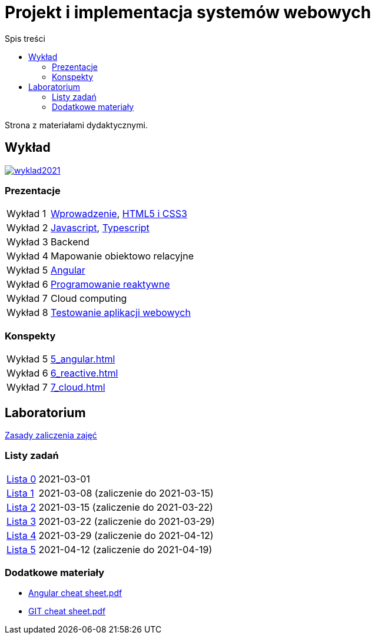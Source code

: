 = Projekt i implementacja systemów webowych
:release-tag: 2021.02.15
:toc: left
:toc-title: Spis treści

Strona z materiałami dydaktycznymi.

== Wykład

image::https://badges.gitter.im/pwr-piisw/wyklad2021.svg[link=https://gitter.im/pwr-piisw/wyklad2021?utm_source=badge&utm_medium=badge&utm_campaign=pr-badge]

=== Prezentacje

[horizontal]
Wykład 1:: https://pwr-piisw.github.io/wyklady/01_wprowadzenie.html#/[Wprowadzenie], https://pwr-piisw.github.io/wyklady/04_html.html#/[HTML5 i CSS3]
Wykład 2:: https://pwr-piisw.github.io/wyklady/06_javascript.html#/[Javascript], https://pwr-piisw.github.io/wyklady/07_typescript.html#/[Typescript]
Wykład 3:: Backend
Wykład 4:: Mapowanie obiektowo relacyjne
Wykład 5:: https://pwr-piisw.github.io/wyklady/angular_1.html#/[Angular]
Wykład 6:: https://pwr-piisw.github.io/wyklady/reactive.html#/[Programowanie reaktywne]
Wykład 7:: Cloud computing
Wykład 8:: https://pwr-piisw.github.io/wyklady/frontend-testing.html#/[Testowanie aplikacji webowych]

=== Konspekty

[horizontal]
Wykład 5:: xref:5_angular.adoc[]
Wykład 6:: xref:6_reactive.adoc[]
Wykład 7:: xref:7_cloud.adoc[]

== Laboratorium

xref:laboratorium.adoc[Zasady zaliczenia zajęć]

=== Listy zadań

[horizontal]
https://github.com/pwr-piisw/materialy/releases/download/{release-tag}/lista_0.pdf[Lista 0]:: 2021-03-01
https://github.com/pwr-piisw/materialy/releases/download/{release-tag}/lista_1.pdf[Lista 1]:: 2021-03-08 (zaliczenie do 2021-03-15)
https://github.com/pwr-piisw/materialy/releases/download/{release-tag}/lista_2.pdf[Lista 2]:: 2021-03-15 (zaliczenie do 2021-03-22)
https://github.com/pwr-piisw/materialy/releases/download/{release-tag}/lista_3.pdf[Lista 3]:: 2021-03-22 (zaliczenie do 2021-03-29)
https://github.com/pwr-piisw/materialy/releases/download/{release-tag}/lista_4.pdf[Lista 4]:: 2021-03-29 (zaliczenie do 2021-04-12)
https://github.com/pwr-piisw/materialy/releases/download/{release-tag}/lista_5.pdf[Lista 5]:: 2021-04-12 (zaliczenie do 2021-04-19)

=== Dodatkowe materiały

* https://pwr-piisw.github.io/materialy/Angular%20cheat%20sheet.pdf[Angular cheat sheet.pdf]
* https://github.com/pwr-piisw/materialy/releases/download/{release-tag}/GIT-cheat-sheet.pdf[GIT cheat sheet.pdf]
